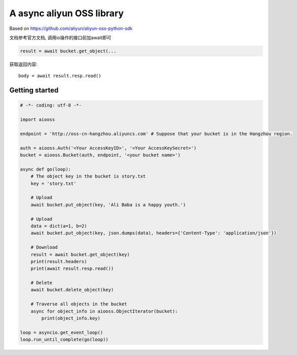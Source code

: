A async aliyun OSS library
===========================

Based on https://github.com/aliyun/aliyun-oss-python-sdk

文档参考官方文档, 调用io操作的接口前加await即可

.. code-block:: python

    result = await bucket.get_object(...
    
获取返回内容::

    body = await result.resp.read()


Getting started
----------------

.. code-block:: python

    # -*- coding: utf-8 -*-

    import aiooss

    endpoint = 'http://oss-cn-hangzhou.aliyuncs.com' # Suppose that your bucket is in the Hangzhou region.

    auth = aiooss.Auth('<Your AccessKeyID>', '<Your AccessKeySecret>')
    bucket = aiooss.Bucket(auth, endpoint, '<your bucket name>')

    async def go(loop):
        # The object key in the bucket is story.txt
        key = 'story.txt'

        # Upload
        await bucket.put_object(key, 'Ali Baba is a happy youth.')
        
        # Upload
        data = dict(a=1, b=2)
        await bucket.put_object(key, json.dumps(data), headers={'Content-Type': 'application/json'})

        # Download
        result = await bucket.get_object(key)
        print(result.headers)
        print(await result.resp.read())

        # Delete
        await bucket.delete_object(key)

        # Traverse all objects in the bucket
        async for object_info in aiooss.ObjectIterator(bucket):
            print(object_info.key)

    loop = asyncio.get_event_loop()
    loop.run_until_complete(go(loop))
